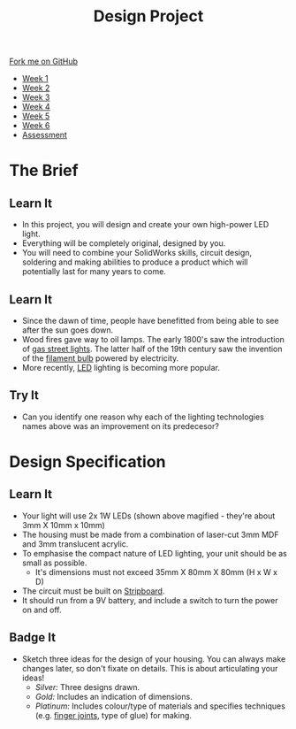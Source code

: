 #+STARTUP:indent
#+HTML_HEAD: <link rel="stylesheet" type="text/css" href="css/styles.css"/>
#+HTML_HEAD_EXTRA: <link href='http://fonts.googleapis.com/css?family=Ubuntu+Mono|Ubuntu' rel='stylesheet' type='text/css'>
#+HTML_HEAD_EXTRA: <script src="http://ajax.googleapis.com/ajax/libs/jquery/1.9.1/jquery.min.js" type="text/javascript"></script>
#+HTML_HEAD_EXTRA: <script src="js/navbar.js" type="text/javascript"></script>
#+OPTIONS: f:nil author:nil num:1 creator:nil timestamp:nil toc:nil html-style:nil

#+TITLE: Design Project
#+AUTHOR: Stephen Brown

#+BEGIN_HTML
  <div class="github-fork-ribbon-wrapper left">
    <div class="github-fork-ribbon">
      <a href="https://github.com/stsb11/9-SC-LED">Fork me on GitHub</a>
    </div>
  </div>
<div id="stickyribbon">
    <ul>
      <li><a href="1_Lesson.html">Week 1</a></li>
      <li><a href="2_Lesson.html">Week 2</a></li>
      <li><a href="3_Lesson.html">Week 3</a></li>
      <li><a href="4_Lesson.html">Week 4</a></li>
      <li><a href="5_Lesson.html">Week 5</a></li>
      <li><a href="6_Lesson.html">Week 6</a></li>
      <li><a href="assessment.html">Assessment</a></li>

    </ul>
  </div>
#+END_HTML
* COMMENT Use as a template
:PROPERTIES:
:HTML_CONTAINER_CLASS: activity
:END:
** Learn It
:PROPERTIES:
:HTML_CONTAINER_CLASS: learn
:END:

** Research It
:PROPERTIES:
:HTML_CONTAINER_CLASS: research
:END:

** Design It
:PROPERTIES:
:HTML_CONTAINER_CLASS: design
:END:

** Build It
:PROPERTIES:
:HTML_CONTAINER_CLASS: build
:END:

** Test It
:PROPERTIES:
:HTML_CONTAINER_CLASS: test
:END:

** Run It
:PROPERTIES:
:HTML_CONTAINER_CLASS: run
:END:

** Document It
:PROPERTIES:
:HTML_CONTAINER_CLASS: document
:END:

** Code It
:PROPERTIES:
:HTML_CONTAINER_CLASS: code
:END:

** Program It
:PROPERTIES:
:HTML_CONTAINER_CLASS: program
:END:

** Try It
:PROPERTIES:
:HTML_CONTAINER_CLASS: try
:END:

** Badge It
:PROPERTIES:
:HTML_CONTAINER_CLASS: badge
:END:

** Save It
:PROPERTIES:
:HTML_CONTAINER_CLASS: save
:END:

* The Brief
:PROPERTIES:
:HTML_CONTAINER_CLASS: activity
:END:
[[./img/lamps.jpg]]
** Learn It
:PROPERTIES:
:HTML_CONTAINER_CLASS: learn
:END:
- In this project, you will design and create your own high-power LED light.
- Everything will be completely original, designed by you.
- You will need to combine your SolidWorks skills, circuit design, soldering and making abilities to produce a product which will potentially last for many years to come.
** Learn It
:PROPERTIES:
:HTML_CONTAINER_CLASS: learn
:END:
- Since the dawn of time, people have benefitted from being able to see after the sun goes down. 
- Wood fires gave way to oil lamps. The early 1800's saw the introduction of [[http://en.wikipedia.org/wiki/Gas_lighting][gas street lights]]. The latter half of the 19th century saw the invention of the [[http://en.wikipedia.org/wiki/Incandescent_light_bulb][filament bulb]] powered by electricity.
- More recently, [[http://en.wikipedia.org/wiki/Light-emitting_diode][LED]] lighting is becoming more popular.
** Try It
:PROPERTIES:
:HTML_CONTAINER_CLASS: try
:END:
- Can you identify one reason why each of the lighting technologies names above was an improvement on its predecesor?
* Design Specification
:PROPERTIES:
:HTML_CONTAINER_CLASS: activity
:END:
** Learn It
:PROPERTIES:
:HTML_CONTAINER_CLASS: learn
:END:
[[./img/1w_led.jpg]]
- Your light will use 2x 1W LEDs (shown above magified - they're about 3mm X 10mm x 10mm)
- The housing must be made from a combination of laser-cut 3mm MDF and 3mm translucent acrylic.
- To emphasise the compact nature of LED lighting, your unit should be as small as possible.
  - It's dimensions must not exceed 35mm X 80mm X 80mm (H x W x D)
- The circuit must be built on [[http://en.wikipedia.org/wiki/Stripboard][Stripboard]].
- It should run from a 9V battery, and include a switch to turn the power on and off.
** Badge It
:PROPERTIES:
:HTML_CONTAINER_CLASS: badge
:END:
- Sketch three ideas for the design of your housing. You can always make changes later, so don't fixate on details. This is about articulating your ideas!
  - /Silver:/ Three designs drawn.
  - /Gold:/ Includes an indication of dimensions.
  - /Platinum:/ Includes colour/type of materials and specifies techniques (e.g. [[http://en.wikipedia.org/wiki/Finger_joint][finger joints]], type of glue) for making.
